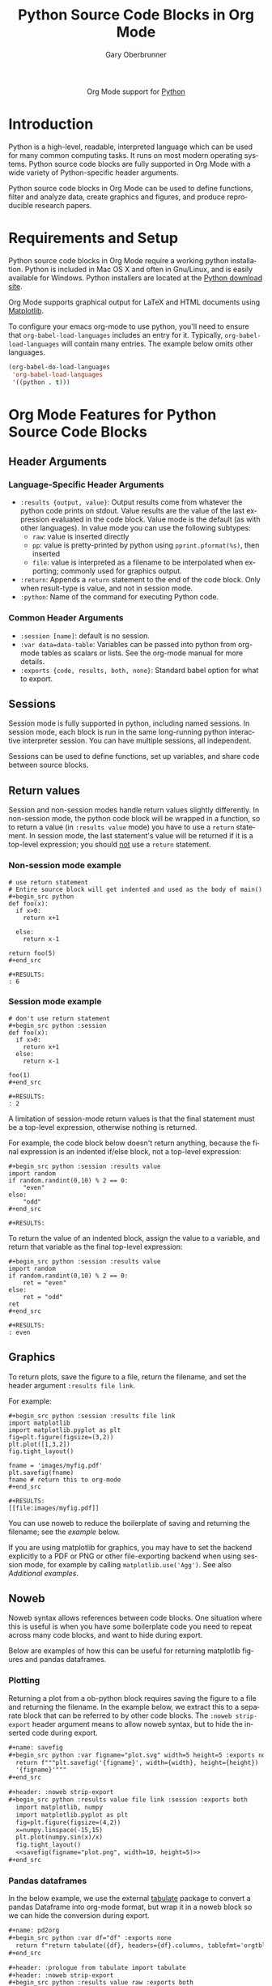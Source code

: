 #+OPTIONS:    H:3 num:nil toc:2 \n:nil ::t |:t ^:{} -:t f:t *:t tex:t d:(HIDE) tags:not-in-toc
#+STARTUP:    align fold nodlcheck hidestars oddeven lognotestate hideblocks
#+SEQ_TODO:   TODO(t) INPROGRESS(i) WAITING(w@) | DONE(d) CANCELED(c@)
#+TAGS:       Write(w) Update(u) Fix(f) Check(c) noexport(n)
#+TITLE:      Python Source Code Blocks in Org Mode
#+AUTHOR:     Gary Oberbrunner
#+EMAIL:      garyo[at]oberbrunner[dot]com
#+LANGUAGE:   en
#+HTML_LINK_UP:    index.html
#+HTML_LINK_HOME:  https://orgmode.org/worg/
#+EXCLUDE_TAGS: noexport

#+name: banner
#+begin_export html
  <div id="subtitle" style="float: center; text-align: center;">
  <p>
  Org Mode support for <a href="http://python.org/">Python</a>
  </p>
  <p>
  <a href="http://python.org/">
  <img src="http://www.python.org/images/python-logo.gif"/>
  </a>
  </p>
  </div>
#+end_export

* Template Checklist [11/14] 					   :noexport:
  - [X] Revise #+TITLE:
  - [X] Indicate #+AUTHOR:
  - [X] Add #+EMAIL:
  - [X] Revise banner source block [3/3]
    - [X] Add link to a useful language web site
    - [X] Replace "Language" with language name
    - [X] Find a suitable graphic and use it to link to the language
      web site
  - [X] Write an [[Introduction]]
  - [X] Describe [[Requirements and Setup][Requirements and Setup]]
  - [X] Replace "Language" with language name in [[Org Mode Features for Language Source Code Blocks][Org Mode Features for Language Source Code Blocks]]
  - [X] Describe [[Header Arguments][Header Arguments]]
  - [X] Describe support for [[Sessions]]
  - [ ] Describe [[Result Types][Result Types]]
  - [ ] Describe [[Other]] differences from supported languages
  - [X] Provide brief [[Examples of Use][Examples of Use]]
  - [X] Add caveats about utf-8 in strings
  - [ ] Add caveats about utf-8 in tables
* Introduction
Python is a high-level, readable, interpreted language which can be
used for many common computing tasks.  It runs on most modern
operating systems.  Python source code blocks are fully supported in
Org Mode with a wide variety of Python-specific header arguments.

Python source code blocks in Org Mode can be used to define functions,
filter and analyze data, create graphics and figures, and produce
reproducible research papers.

* Requirements and Setup
Python source code blocks in Org Mode require a working python installation.
Python is included in Mac OS X and often in Gnu/Linux, and is easily
available for Windows.  Python installers are located at
the [[http://www.python.org/download/][Python download site]].

Org Mode supports graphical output for LaTeX and HTML documents using
[[http://matplotlib.org/][Matplotlib]].

To configure your emacs org-mode to use python, you'll need to ensure
that =org-babel-load-languages= includes an entry for it.
Typically, =org-babel-load-languages= will contain many entries.  The
example below omits other languages.

#+begin_src emacs-lisp :tangle yes
  (org-babel-do-load-languages
   'org-babel-load-languages
   '((python . t)))
#+end_src

* Org Mode Features for Python Source Code Blocks
** Header Arguments
*** Language-Specific Header Arguments
 - =:results {output, value}=: Output results come from whatever the
   python code prints on stdout. Value results are the value of the
   last expression evaluated in the code block. Value mode is the
   default (as with other languages).  In value mode you can use the
   following subtypes:
   - =raw=: value is inserted directly
   - =pp=: value is pretty-printed by python using =pprint.pformat(%s)=, then inserted
   - =file=: value is interpreted as a filename to be interpolated
     when exporting; commonly used for graphics output.
 - =:return=: Appends a =return= statement to the end of the code
   block. Only when result-type is value, and not in session mode.
 - =:python=: Name of the command for executing Python code.

*** Common Header Arguments
 - =:session [name]=: default is no session.
 - =:var data=data-table=: Variables can be passed into python from org-mode tables as
   scalars or lists.  See the org-mode manual for more details.
 - =:exports {code, results, both, none}=: Standard babel option for what to export.

** Sessions
Session mode is fully supported in python, including named sessions.
In session mode, each block is run in the same long-running python
interactive interpreter session.  You can have multiple sessions, all
independent.

Sessions can be used to define functions, set up variables, and share
code between source blocks.

** Return values

Session and non-session modes handle return values slightly
differently.  In non-session mode, the python code block will be
wrapped in a function, so to return a value (in =:results value= mode)
you have to use a =return= statement.  In session mode, the last
statement's value will be returned if it is a top-level expression;
you should _not_ use a =return= statement.

*** Non-session mode example

#+begin_example
# use return statement
# Entire source block will get indented and used as the body of main()
#+begin_src python
def foo(x):
  if x>0:
    return x+1

  else:
    return x-1

return foo(5)
#+end_src

#+RESULTS:
: 6
#+end_example

*** Session mode example

#+begin_example
# don't use return statement
#+begin_src python :session
def foo(x):
  if x>0:
    return x+1
  else:
    return x-1

foo(1)
#+end_src

#+RESULTS:
: 2
#+end_example

A limitation of session-mode return values is that the final statement
must be a top-level expression, otherwise nothing is returned.

For example, the code block below doesn't return anything, because the
final expression is an indented if/else block, not a top-level
expression:

#+begin_example
#+begin_src python :session :results value
import random
if random.randint(0,10) % 2 == 0:
    "even"
else:
    "odd"
#+end_src

#+RESULTS:
#+end_example

To return the value of an indented block, assign the value to a
variable, and return that variable as the final top-level expression:

#+begin_example
#+begin_src python :session :results value
import random
if random.randint(0,10) % 2 == 0:
    ret = "even"
else:
    ret = "odd"
ret
#+end_src

#+RESULTS:
: even
#+end_example

** Graphics

To return plots, save the figure to a file, return the filename, and
set the header argument =:results file link=.

For example:

#+begin_example
#+begin_src python :session :results file link
import matplotlib
import matplotlib.pyplot as plt
fig=plt.figure(figsize=(3,2))
plt.plot([1,3,2])
fig.tight_layout()

fname = 'images/myfig.pdf'
plt.savefig(fname)
fname # return this to org-mode
#+end_src

#+RESULTS:
[[file:images/myfig.pdf]]
#+end_example

You can use noweb to reduce the boilerplate of saving and returning
the filename; see the [[*Plotting][example]] below.

If you are using matplotlib for graphics, you may have to set the
backend explicitly to a PDF or PNG or other file-exporting backend
when using session mode, for example by calling
=matplotlib.use('Agg')=. See also [[*Additional examples][Additional examples]].

** Noweb

Noweb syntax allows references between code blocks.  One situation
where this is useful is when you have some boilerplate code you need
to repeat across many code blocks, and want to hide during export.

Below are examples of how this can be useful for returning matplotlib
figures and pandas dataframes.

*** Plotting

Returning a plot from a ob-python block requires saving the figure to
a file and returning the filename. In the example below, we extract
this to a separate block that can be referred to by other code
blocks. The =:noweb strip-export= header argument means to allow noweb
syntax, but to hide the inserted code during export.

#+begin_src org
,#+name: savefig
,#+begin_src python :var figname="plot.svg" width=5 height=5 :exports none
  return f"""plt.savefig('{figname}', width={width}, height={height})
  '{figname}'"""
,#+end_src

,#+header: :noweb strip-export
,#+begin_src python :results value file link :session :exports both
  import matplotlib, numpy
  import matplotlib.pyplot as plt
  fig=plt.figure(figsize=(4,2))
  x=numpy.linspace(-15,15)
  plt.plot(numpy.sin(x)/x)
  fig.tight_layout()
  <<savefig(figname="plot.png", width=10, height=5)>>
,#+end_src
#+end_src

*** Pandas dataframes

In the below example, we use the external [[https://pypi.org/project/tabulate/][tabulate]] package to convert
a pandas Dataframe into org-mode format, but wrap it in a noweb block
so we can hide the conversion during export.

#+begin_src org
,#+name: pd2org
,#+begin_src python :var df="df" :exports none
  return f"return tabulate({df}, headers={df}.columns, tablefmt='orgtbl')"
,#+end_src

,#+header: :prologue from tabulate import tabulate
,#+header: :noweb strip-export
,#+begin_src python :results value raw :exports both
  import pandas as pd
  df = pd.DataFrame({
      "a": [1,2,3],
      "b": [4,5,6]
  })
  <<pd2org("df")>>
,#+end_src

,#+RESULTS:
|   | a | b |
|---+---+---|
| 0 | 1 | 4 |
| 1 | 2 | 5 |
| 2 | 3 | 6 |
#+end_src

* Additional examples
  - Hello World!
#+begin_example
#+begin_src python :results output
print("Hello, world!")
#+end_src

#+RESULTS:
: Hello, world!

#+end_example

  - Inline calling:
#+begin_example
Two plus two equals src_python{return(2+2)}
#+end_example
when exported, e.g. to HTML or LaTeX/PDF, becomes:
#+begin_example
Two plus two equals 4
#+end_example


  - Extracting data from an org-mode table
#+begin_example
#+tblname: data_table
| a | 1 |
| b | 2 |
| c | 3 |
#+begin_src python :var val=1 :var data=data_table
# Return row specified by val.
# In non-session mode, use return to return results.
return(data[val])
#+end_src

#+RESULTS:
| b | 2 |

#+end_example

  - Plotting
#+begin_example
#+begin_src python :results file link
import matplotlib, numpy
matplotlib.use('Agg')
import matplotlib.pyplot as plt
fig=plt.figure(figsize=(4,2))
x=numpy.linspace(-15,15)
plt.plot(numpy.sin(x)/x)
fig.tight_layout()
plt.savefig('images/python-matplot-fig.png')
return 'images/python-matplot-fig.png' # return filename to org-mode
#+end_src

#+RESULTS:
[[file:images/python-matplot-fig.png]]

#+end_example
[[file:images/python-matplot-fig.png]]
